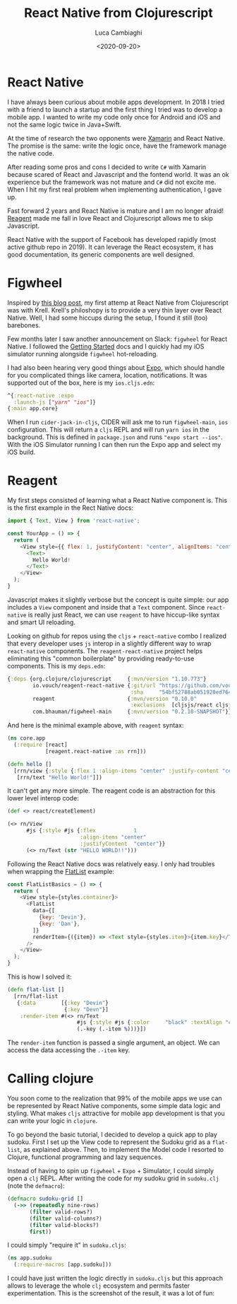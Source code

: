 #+TITLE: React Native from Clojurescript
#+DATE: <2020-09-20>
#+AUTHOR: Luca Cambiaghi
#+OPTIONS: toc:nil num:nil
#+OPTIONS: ^:nil
#+FILETAGS: :clojurescript:reagent:react-native:

* React Native
I have always been curious about mobile apps development.
In 2018 I tried with a friend to launch a startup and the first thing I tried was to develop a mobile app.
I wanted to write my code only once for Android and iOS and not the same logic twice in Java+Swift.

At the time of research the two opponents were [[https://dotnet.microsoft.com/apps/xamarin][Xamarin]] and React Native.
The promise is the same: write the logic once, have the framework manage the native code.

After reading some pros and cons I decided to write ~C#~ with Xamarin because scared of React and Javascript and the fontend world.
It was an ok experience but the framework was not mature and ~C#~ did not excite me.
When I hit my first real problem when implementing authentication, I gave up.

Fast forward 2 years and React Native is mature and I am no longer afraid!
[[https://github.com/reagent-project/reagent][Reagent]] made me fall in love React and Clojurescript allows me to skip Javascript.

React Native with the support of Facebook has developed rapidly (most active github repo in 2019).
It can leverage the React ecosystem, it has good documentation, its generic components are well designed.

* Figwheel
Inspired by [[https://increasinglyfunctional.com/2020/05/07/clojurescript-react-native-krell-emacs.html][this blog post]], my first attemp at React Native from Clojurescript was with Krell.
Krell's philoshopy is to provide a very thin layer over React Native.
Well, I had some hiccups during the setup, I found it still (too) barebones.

Few months later I saw another announcement on Slack: ~figwheel~ for React Native.
I followed the [[https://figwheel.org/docs/react-native.html][Getting Started]] docs and I quickly had my iOS simulator running alongside ~figwheel~ hot-reloading.

I had also been hearing very good things about [[https://expo.io/][Expo]], which should handle for you complicated things like camera, location, notifications.
It was supported out of the box, here is my ~ios.cljs.edn~:
#+BEGIN_SRC clojure
^{:react-native :expo
  :launch-js ["yarn" "ios"]}
{:main app.core}
#+END_SRC
When I run ~cider-jack-in-cljs~, CIDER will ask me to run ~figwheel-main~, ~ios~ configuration.
This will return a ~cljs~ REPL and will run =yarn ios= in the background.
This is defined in =package.json= and runs ="expo start --ios"=.
With the iOS Simulator running I can then run the Expo app and select my iOS build.

* Reagent
My first steps consisted of learning what a React Native component is.
This is the first example in the Rect Native docs:
#+BEGIN_SRC js
import { Text, View } from 'react-native';

const YourApp = () => {
  return (
    <View style={{ flex: 1, justifyContent: "center", alignItems: "center" }}>
      <Text>
        Hello World!
      </Text>
    </View>
  );
}
#+END_SRC
Javascript makes it slightly verbose but the concept is quite simple: our app includes a ~View~ component and inside that a ~Text~ component.
Since ~react-native~ is really just React, we can use ~reagent~ to have hiccup-like syntax and smart UI reloading.

Looking on github for repos using the ~cljs~ + ~react-native~ combo I realized that every developer uses ~js~ interop in a slightly different way to wrap ~react-native~ components.
The ~reagent-react-native~ project helps eliminating this "common boilerplate" by providing ready-to-use components.
This is my ~deps.edn~:
#+BEGIN_SRC clojure
{:deps {org.clojure/clojurescript     {:mvn/version "1.10.773"}
        io.vouch/reagent-react-native {:git/url "https://github.com/vouch-opensource/reagent-react-native.git"
                                       :sha     "54bf52788ab051920ed7641f386177374419e847"}
        reagent                       {:mvn/version "0.10.0"
                                       :exclusions  [cljsjs/react cljsjs/react-dom]}
        com.bhauman/figwheel-main     {:mvn/version "0.2.10-SNAPSHOT"}}}
#+END_SRC

And here is the minimal example above, with ~reagent~ syntax:
#+BEGIN_SRC clojure
(ns core.app
  (:require [react]
            [reagent.react-native :as rrn]))

(defn hello []
  [rrn/view {:style {:flex 1 :align-items "center" :justify-content "center"}}
   [rrn/text "Hello World!"]])
#+END_SRC
It can't get any more simple.
The reagent code is an abstraction for this lower level interop code:
#+BEGIN_SRC clojure
(def <> react/createElement)

(<> rn/View
      #js {:style #js {:flex            1
                       :align-items "center"
                       :justifyContent  "center"}}
      (<> rn/Text (str "HELLO WORLD!!")))
#+END_SRC

Following the React Native docs was relatively easy.
I only had troubles when wrapping the [[https://reactnative.dev/docs/using-a-listview][FlatList]] example:
#+BEGIN_SRC js
const FlatListBasics = () => {
  return (
    <View style={styles.container}>
      <FlatList
        data={[
          {key: 'Devin'},
          {key: 'Dan'},
        ]}
        renderItem={({item}) => <Text style={styles.item}>{item.key}</Text>}
      />
    </View>
  );
}
#+END_SRC

This is how I solved it:
#+BEGIN_SRC clojure
(defn flat-list []
  [rrn/flat-list
   {:data        [{:key "Devin"}
                  {:key "Devn"}]
    :render-item #(<> rn/Text
                      #js {:style #js {:color     "black" :textAlign "center"}}
                      (.-key (.-item %)))}])

#+END_SRC
The ~render-item~ function is passed a single argument, an object.
We can access the data accessing the ~.-item~ key.

* Calling clojure
You soon come to the realization that 99% of the mobile apps we use can be represented by React Native components, some simple data logic and styling.
What makes ~cljs~ attractive for mobile app development is that you can write your logic in ~clojure~.

To go beyond the basic tutorial, I decided to develop a quick app to play sudoku.
First I set up the View code to represent the Sudoku grid as a ~flat-list~, as explained above.
Then, to implement the Model code I resorted to Clojure, functional programming and lazy sequences.

Instead of having to spin up ~figwheel~ + ~Expo~ + Simulator, I could simply open a ~clj~ REPL.
After writing the code for my sudoku grid in ~sudoku.clj~ (note the ~defmacro~):
#+BEGIN_SRC clojure
(defmacro sudoku-grid []
  (->> (repeatedly nine-rows)
       (filter valid-rows?)
       (filter valid-columns?)
       (filter valid-blocks?)
       first))
#+END_SRC

I could simply "require it" in ~sudoku.cljs~:
#+BEGIN_SRC clojure
(ns app.sudoku
  (:require-macros [app.sudoku]))
#+END_SRC
I could have just written the logic directly in ~sudoku.cljs~ but this approach allows to leverage the whole ~clj~ ecosystem and permits faster experimentation.
This is the screenshot of the result, it was a lot of fun:

[[https://raw.githubusercontent.com/lccambiaghi/sudoku-cljsrn/master/assets/screen.png]]
